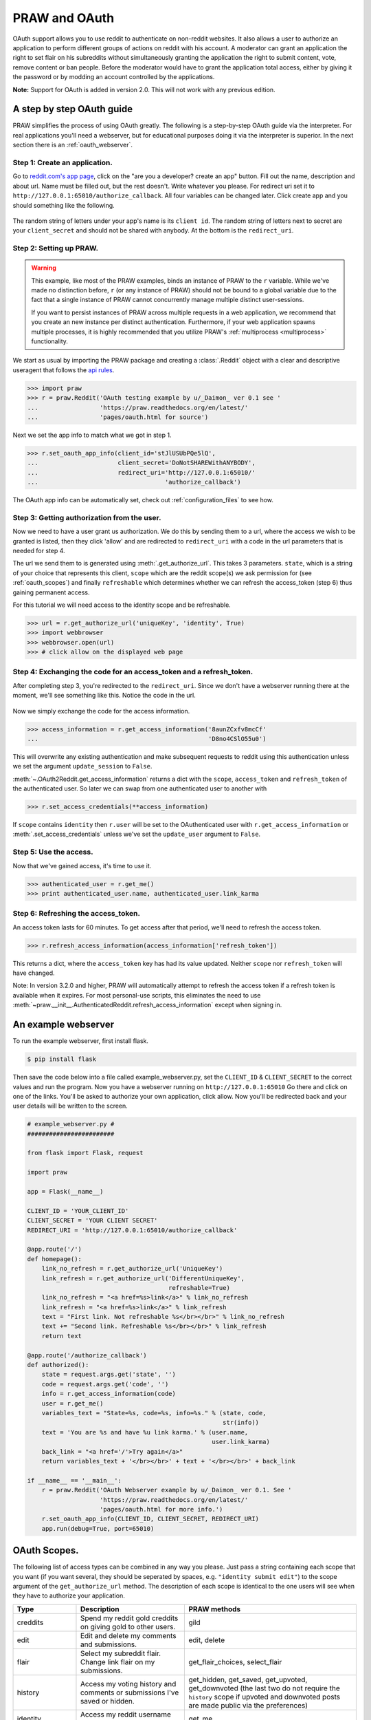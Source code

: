 .. _oauth:

PRAW and OAuth
==============

OAuth support allows you to use reddit to authenticate on non-reddit websites.
It also allows a user to authorize an application to perform different groups
of actions on reddit with his account. A moderator can grant an application the
right to set flair on his subreddits without simultaneously granting the
application the right to submit content, vote, remove content or ban people.
Before the moderator would have to grant the application total access, either
by giving it the password or by modding an account controlled by the
applications.

**Note:** Support for OAuth is added in version 2.0. This will not work with
any previous edition.

A step by step OAuth guide
--------------------------

PRAW simplifies the process of using OAuth greatly. The following is a
step-by-step OAuth guide via the interpreter. For real applications you'll
need a webserver, but for educational purposes doing it via the interpreter is
superior. In the next section there is an :ref:`oauth_webserver`.

Step 1: Create an application.
^^^^^^^^^^^^^^^^^^^^^^^^^^^^^^

Go to `reddit.com's app page <https://www.reddit.com/prefs/apps/>`_, click on
the "are you a developer? create an app" button. Fill out the name, description
and about url. Name must be filled out, but the rest doesn't. Write whatever
you please. For redirect uri set it to
``http://127.0.0.1:65010/authorize_callback``.  All four variables can be
changed later. Click create app and you should something like the following.

 .. image:: ../_static/CreateApp.png

The random string of letters under your app's name is its ``client id``. The
random string of letters next to secret are your ``client_secret`` and should
not be shared with anybody. At the bottom is the ``redirect_uri``.

Step 2: Setting up PRAW.
^^^^^^^^^^^^^^^^^^^^^^^^

.. WARNING:: This example, like most of the PRAW examples, binds an instance of
  PRAW to the ``r`` variable. While we've made no distinction before, ``r`` (or
  any instance of PRAW) should not be bound to a global variable due to the
  fact that a single instance of PRAW cannot concurrently manage multiple
  distinct user-sessions.

  If you want to persist instances of PRAW across multiple requests in a web
  application, we recommend that you create an new instance per distinct
  authentication. Furthermore, if your web application spawns multiple
  processes, it is highly recommended that you utilize PRAW's
  :ref:`multiprocess <multiprocess>` functionality.

We start as usual by importing the PRAW package and creating a :class:`.Reddit`
object with a clear and descriptive useragent that follows the `api rules
<https://github.com/reddit/reddit/wiki/API>`_.

.. code-block:: pycon

    >>> import praw
    >>> r = praw.Reddit('OAuth testing example by u/_Daimon_ ver 0.1 see '
    ...                 'https://praw.readthedocs.org/en/latest/'
    ...                 'pages/oauth.html for source')

Next we set the app info to match what we got in step 1.

.. code-block:: pycon

    >>> r.set_oauth_app_info(client_id='stJlUSUbPQe5lQ',
    ...                      client_secret='DoNotSHAREWithANYBODY',
    ...                      redirect_uri='http://127.0.0.1:65010/'
    ...                                   'authorize_callback')

The OAuth app info can be automatically set, check out
:ref:`configuration_files` to see how.

Step 3: Getting authorization from the user.
^^^^^^^^^^^^^^^^^^^^^^^^^^^^^^^^^^^^^^^^^^^^

Now we need to have a user grant us authorization. We do this by sending them
to a url, where the access we wish to be granted is listed, then they click
'allow' and are redirected to ``redirect_uri`` with a code in the url
parameters that is needed for step 4.

The url we send them to is generated using :meth:`.get_authorize_url`. This
takes 3 parameters. ``state``, which is a string of your choice that represents this
client, ``scope`` which are the reddit scope(s) we ask permission for (see
:ref:`oauth_scopes`) and finally ``refreshable`` which determines whether we
can refresh the access_token (step 6) thus gaining permanent access.

For this tutorial we will need access to the identity scope and be refreshable.

.. code-block:: pycon

    >>> url = r.get_authorize_url('uniqueKey', 'identity', True)
    >>> import webbrowser
    >>> webbrowser.open(url)
    >>> # click allow on the displayed web page

Step 4: Exchanging the code for an access_token and a refresh_token.
^^^^^^^^^^^^^^^^^^^^^^^^^^^^^^^^^^^^^^^^^^^^^^^^^^^^^^^^^^^^^^^^^^^^

After completing step 3, you're redirected to the ``redirect_uri``. Since we
don't have a webserver running there at the moment, we'll see something like
this. Notice the code in the url.

 .. image:: ../_static/CodeUrl.png

Now we simply exchange the code for the access information.

.. code-block:: pycon

    >>> access_information = r.get_access_information('8aunZCxfv8mcCf'
    ...                                               'D8no4CSlO55u0')

This will overwrite any existing authentication and make subsequent requests to
reddit using this authentication unless we set the argument ``update_session``
to ``False``.

:meth:`~.OAuth2Reddit.get_access_information` returns a dict with the
``scope``, ``access_token`` and ``refresh_token`` of the authenticated user. So
later we can swap from one authenticated user to another with

.. code-block:: pycon

    >>> r.set_access_credentials(**access_information)

If ``scope`` contains ``identity`` then ``r.user`` will be set to the
OAuthenticated user with ``r.get_access_information`` or
:meth:`.set_access_credentials` unless we've set the ``update_user`` argument
to ``False``.

Step 5: Use the access.
^^^^^^^^^^^^^^^^^^^^^^^

Now that we've gained access, it's time to use it.

.. code-block:: pycon

    >>> authenticated_user = r.get_me()
    >>> print authenticated_user.name, authenticated_user.link_karma

Step 6: Refreshing the access_token.
^^^^^^^^^^^^^^^^^^^^^^^^^^^^^^^^^^^^

An access token lasts for 60 minutes. To get access after that period, we'll
need to refresh the access token.

.. code-block:: pycon

    >>> r.refresh_access_information(access_information['refresh_token'])

This returns a dict, where the ``access_token`` key has had its value updated.
Neither ``scope`` nor ``refresh_token`` will have changed.

Note: In version 3.2.0 and higher, PRAW will automatically attempt to refresh
the access token if a refresh token is available when it expires. For most
personal-use scripts, this eliminates the need to use
:meth:`~praw.__init__.AuthenticatedReddit.refresh_access_information` except
when signing in.


.. _oauth_webserver:

An example webserver
--------------------

To run the example webserver, first install flask.

.. code-block:: bash

    $ pip install flask

Then save the code below into a file called example_webserver.py, set the
``CLIENT_ID`` & ``CLIENT_SECRET`` to the correct values and run the program.
Now you have a webserver running on ``http://127.0.0.1:65010`` Go there and
click on one of the links. You'll be asked to authorize your own application,
click allow. Now you'll be redirected back and your user details will be
written to the screen.

.. code-block:: python

    # example_webserver.py #
    ########################

    from flask import Flask, request

    import praw

    app = Flask(__name__)

    CLIENT_ID = 'YOUR_CLIENT_ID'
    CLIENT_SECRET = 'YOUR CLIENT SECRET'
    REDIRECT_URI = 'http://127.0.0.1:65010/authorize_callback'

    @app.route('/')
    def homepage():
        link_no_refresh = r.get_authorize_url('UniqueKey')
        link_refresh = r.get_authorize_url('DifferentUniqueKey',
                                           refreshable=True)
        link_no_refresh = "<a href=%s>link</a>" % link_no_refresh
        link_refresh = "<a href=%s>link</a>" % link_refresh
        text = "First link. Not refreshable %s</br></br>" % link_no_refresh
        text += "Second link. Refreshable %s</br></br>" % link_refresh
        return text

    @app.route('/authorize_callback')
    def authorized():
        state = request.args.get('state', '')
        code = request.args.get('code', '')
        info = r.get_access_information(code)
        user = r.get_me()
        variables_text = "State=%s, code=%s, info=%s." % (state, code,
                                                          str(info))
        text = 'You are %s and have %u link karma.' % (user.name,
                                                       user.link_karma)
        back_link = "<a href='/'>Try again</a>"
        return variables_text + '</br></br>' + text + '</br></br>' + back_link

    if __name__ == '__main__':
        r = praw.Reddit('OAuth Webserver example by u/_Daimon_ ver 0.1. See '
                        'https://praw.readthedocs.org/en/latest/'
                        'pages/oauth.html for more info.')
        r.set_oauth_app_info(CLIENT_ID, CLIENT_SECRET, REDIRECT_URI)
        app.run(debug=True, port=65010)

.. _oauth_scopes:

OAuth Scopes.
-------------

The following list of access types can be combined in any way you please. Just
pass a string containing each scope that you want (if you want several, they should be seperated by spaces, e.g. ``"identity submit edit"``) to the scope argument of the
``get_authorize_url`` method. The description of each scope is identical to the
one users will see when they have to authorize your application.

+-----------------+------------------------------------------------------------------------------------------------------------------------------------+----------------------------------------------------------------------------------------------------------------------------------------------------------------------------------------------------------+
| Type            | Description                                                                                                                        | PRAW methods                                                                                                                                                                                             |
+=================+====================================================================================================================================+==========================================================================================================================================================================================================+
| creddits        | Spend my reddit gold creddits on giving gold to other users.                                                                       | gild                                                                                                                                                                                                     |
+-----------------+------------------------------------------------------------------------------------------------------------------------------------+----------------------------------------------------------------------------------------------------------------------------------------------------------------------------------------------------------+
| edit            | Edit and delete my comments and submissions.                                                                                       | edit, delete                                                                                                                                                                                             |
+-----------------+------------------------------------------------------------------------------------------------------------------------------------+----------------------------------------------------------------------------------------------------------------------------------------------------------------------------------------------------------+
| flair           | Select my subreddit flair. Change link flair on my submissions.                                                                    | get_flair_choices, select_flair                                                                                                                                                                          |
+-----------------+------------------------------------------------------------------------------------------------------------------------------------+----------------------------------------------------------------------------------------------------------------------------------------------------------------------------------------------------------+
| history         | Access my voting history and comments or submissions I've saved or hidden.                                                         | get_hidden, get_saved, get_upvoted, get_downvoted (the last two do not require the ``history`` scope if upvoted and downvoted posts are made public via the preferences)                                 |
+-----------------+------------------------------------------------------------------------------------------------------------------------------------+----------------------------------------------------------------------------------------------------------------------------------------------------------------------------------------------------------+
| identity        | Access my reddit username and signup date.                                                                                         | get_me                                                                                                                                                                                                   |
+-----------------+------------------------------------------------------------------------------------------------------------------------------------+----------------------------------------------------------------------------------------------------------------------------------------------------------------------------------------------------------+
| modconfig       | Manage the configuration, sidebar, and CSS of subreddits I moderate.                                                               | get_settings, set_settings, set_stylesheet, upload_image, create_subreddit, update_settings                                                                                                              |
+-----------------+------------------------------------------------------------------------------------------------------------------------------------+----------------------------------------------------------------------------------------------------------------------------------------------------------------------------------------------------------+
| modcontributors | Add/remove users to approved submitter lists and ban/unban users from subreddits I moderate.                                       | add_ban, remove_ban, add_contributor, remove_contributor, add_wiki_contributor, remove_wiki_contributor, add_wiki_ban, remove_wiki_ban (the last four also require the ``modwiki`` scope)                |
+-----------------+------------------------------------------------------------------------------------------------------------------------------------+----------------------------------------------------------------------------------------------------------------------------------------------------------------------------------------------------------+
| modflair        | Manage and assign flair in subreddits I moderate.                                                                                  | add_flair_template, clear_flair_template, delete_flair, configure_flair, flair_list, set_flair, set_flair_csv                                                                                            |
+-----------------+------------------------------------------------------------------------------------------------------------------------------------+----------------------------------------------------------------------------------------------------------------------------------------------------------------------------------------------------------+
| modlog          | Access the moderation log in subreddits I moderate.                                                                                | get_mod_log                                                                                                                                                                                              |
+-----------------+------------------------------------------------------------------------------------------------------------------------------------+----------------------------------------------------------------------------------------------------------------------------------------------------------------------------------------------------------+
| modothers       | Invite or remove other moderators from subreddits I moderate.                                                                      | add_moderator, remove_moderator                                                                                                                                                                          |
+-----------------+------------------------------------------------------------------------------------------------------------------------------------+----------------------------------------------------------------------------------------------------------------------------------------------------------------------------------------------------------+
| modposts        | Approve, remove, mark nsfw, and distinguish content in subreddits I moderate.                                                      | approve, distinguish, remove, mark_as_nsfw, unmark_as_nsfw, undistinguish.                                                                                                                               |
+-----------------+------------------------------------------------------------------------------------------------------------------------------------+----------------------------------------------------------------------------------------------------------------------------------------------------------------------------------------------------------+
| modself         | Accept invitations to moderate a subreddit. Remove myself as a moderator or contributor of subreddits I moderate or contribute to. | accept_moderator_invite                                                                                                                                                                                  |
+-----------------+------------------------------------------------------------------------------------------------------------------------------------+----------------------------------------------------------------------------------------------------------------------------------------------------------------------------------------------------------+
| modwiki         | Change editors and visibility of wiki pages in subreddits I moderate.                                                              | add_editor, get_settings (when used on a WikiPage obejct, not a Subreddit object), edit_settings, remove_editor                                                                                          |
+-----------------+------------------------------------------------------------------------------------------------------------------------------------+----------------------------------------------------------------------------------------------------------------------------------------------------------------------------------------------------------+
| mysubreddits    | Access the list of subreddits I moderate, contribute to, and subscribe to.                                                         | my_contributions, my_moderation, my_reddits                                                                                                                                                              |
+-----------------+------------------------------------------------------------------------------------------------------------------------------------+----------------------------------------------------------------------------------------------------------------------------------------------------------------------------------------------------------+
| privatemessages | Access my inbox and send private messages to other users.                                                                          | mark_as_read, mark_as_unread, send_message, get_inbox, get_modmail, get_sent, get_unread                                                                                                                 |
+-----------------+------------------------------------------------------------------------------------------------------------------------------------+----------------------------------------------------------------------------------------------------------------------------------------------------------------------------------------------------------+
| read            | Access posts, listings and comments through my account.                                                                            | get_comments, get_new_by_date (and the other listing funcs), get_submission, get_subreddit, get_content, from_url can now access things in private subreddits that the authenticated user has access to. |
+-----------------+------------------------------------------------------------------------------------------------------------------------------------+----------------------------------------------------------------------------------------------------------------------------------------------------------------------------------------------------------+
| report          | Report content for rules violations. Hide & show individual submissions.                                                           | report, hide, unhide                                                                                                                                                                                     |
+-----------------+------------------------------------------------------------------------------------------------------------------------------------+----------------------------------------------------------------------------------------------------------------------------------------------------------------------------------------------------------+
| save            | Save and unsave comments and submissions.                                                                                          | save, unsave                                                                                                                                                                                             |
+-----------------+------------------------------------------------------------------------------------------------------------------------------------+----------------------------------------------------------------------------------------------------------------------------------------------------------------------------------------------------------+
| submit          | Submit links and comments from my account.                                                                                         | add_comment, reply, submit                                                                                                                                                                               |
+-----------------+------------------------------------------------------------------------------------------------------------------------------------+----------------------------------------------------------------------------------------------------------------------------------------------------------------------------------------------------------+
| subscribe       | Manage my subreddit subscriptions.                                                                                                 | subscribe, unsubscribe                                                                                                                                                                                   |
+-----------------+------------------------------------------------------------------------------------------------------------------------------------+----------------------------------------------------------------------------------------------------------------------------------------------------------------------------------------------------------+
| vote            | Submit and change my votes on comments and submissions.                                                                            | clear_vote, upvote, downvote, vote                                                                                                                                                                       |
+-----------------+------------------------------------------------------------------------------------------------------------------------------------+----------------------------------------------------------------------------------------------------------------------------------------------------------------------------------------------------------+
| wikiedit        | Edit wiki pages on my behalf                                                                                                       | edit_wiki_page                                                                                                                                                                                           |
+-----------------+------------------------------------------------------------------------------------------------------------------------------------+----------------------------------------------------------------------------------------------------------------------------------------------------------------------------------------------------------+
| wikiread        | Read wiki pages through my account.                                                                                                | get_wiki_page, get_wiki_pages                                                                                                                                                                            |
+-----------------+------------------------------------------------------------------------------------------------------------------------------------+----------------------------------------------------------------------------------------------------------------------------------------------------------------------------------------------------------+
